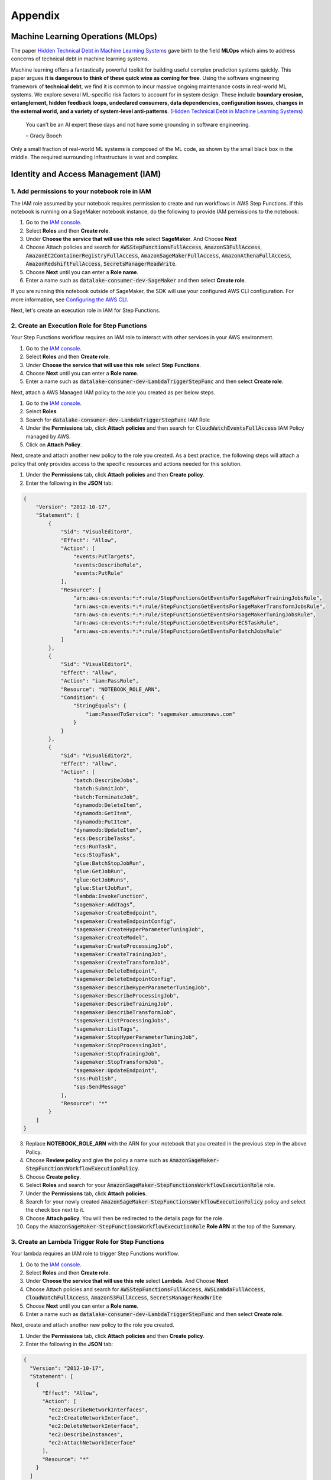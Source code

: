 Appendix
********


Machine Learning Operations (MLOps)
===================================

The paper `Hidden Technical Debt in Machine Learning Systems <https://proceedings.neurips.cc/paper/2015/file/86df7dcfd896fcaf2674f757a2463eba-Paper.pdf>`_ gave birth to the field **MLOps** which aims to address concerns of technical debt in machine learning systems.

Machine learning offers a fantastically powerful toolkit for building useful complex prediction systems quickly. This paper argues **it is dangerous to think of these quick wins as coming for free**. Using the software engineering framework of **technical debt**, we find it is common to incur massive ongoing maintenance costs in real-world ML systems. We explore several ML-specific risk factors to account for in system design. These include **boundary erosion, entanglement, hidden feedback loops, undeclared consumers, data dependencies, configuration issues, changes in the external world, and a variety of system-level anti-patterns**. (`Hidden Technical Debt in Machine Learning Systems <https://proceedings.neurips.cc/paper/2015/file/86df7dcfd896fcaf2674f757a2463eba-Paper.pdf>`_)

    
    You can’t be an AI expert these days and not have some grounding in software engineering. 
    
    – Grady Booch


.. image:: images/mlops.png
  :align: center

Only a small fraction of real-world ML systems is composed of the ML code, as shown by the small black box in the middle. The required surrounding infrastructure is vast and complex.



Identity and Access Management (IAM)
====================================


1. Add permissions to your notebook role in IAM
-----------------------------------------------

The IAM role assumed by your notebook requires permission to create and run workflows in AWS Step Functions. If this notebook is running on a SageMaker notebook instance, do the following to provide IAM permissions to the notebook:

1. Go to the `IAM console <https://console.aws.amazon.com/iam/>`_.
2. Select **Roles** and then **Create role**.
3. Under **Choose the service that will use this role** select **SageMaker**. And Choose **Next**
4. Choose Attach policies and search for :code:`AWSStepFunctionsFullAccess`, :code:`AmazonS3FullAccess`, :code:`AmazonEC2ContainerRegistryFullAccess`, :code:`AmazonSageMakerFullAccess`, :code:`AmazonAthenaFullAccess`, :code:`AmazonRedshiftFullAccess`, :code:`SecretsManagerReadWrite`.
5. Choose **Next** until you can enter a **Role name**.
6. Enter a name such as :code:`datalake-consumer-dev-SageMaker` and then select **Create role**.

If you are running this notebook outside of SageMaker, the SDK will use your configured AWS CLI configuration. For more information, see `Configuring the AWS CLI <https://docs.aws.amazon.com/cli/latest/userguide/cli-chap-configure.html>`_.

Next, let's create an execution role in IAM for Step Functions. 


2. Create an Execution Role for Step Functions
----------------------------------------------

Your Step Functions workflow requires an IAM role to interact with other services in your AWS environment. 

1. Go to the `IAM console <https://console.aws.amazon.com/iam/>`_.
2. Select **Roles** and then **Create role**.
3. Under **Choose the service that will use this role** select **Step Functions**.
4. Choose **Next** until you can enter a **Role name**.
5. Enter a name such as :code:`datalake-consumer-dev-LambdaTriggerStepFunc` and then select **Create role**.

Next, attach a AWS Managed IAM policy to the role you created as per below steps.

1. Go to the `IAM console <https://console.aws.amazon.com/iam/>`_.
2. Select **Roles**
3. Search for :code:`datalake-consumer-dev-LambdaTriggerStepFunc` IAM Role
4. Under the **Permissions** tab, click **Attach policies** and then search for :code:`CloudWatchEventsFullAccess` IAM Policy managed by AWS.
5. Click on **Attach Policy**.


Next, create and attach another new policy to the role you created. As a best practice, the following steps will attach a policy that only provides access to the specific resources and actions needed for this solution.

1. Under the **Permissions** tab, click **Attach policies** and then **Create policy**.
2. Enter the following in the **JSON** tab:

.. code-block:: json

     {
         "Version": "2012-10-17",
         "Statement": [
             {
                 "Sid": "VisualEditor0",
                 "Effect": "Allow",
                 "Action": [
                     "events:PutTargets",
                     "events:DescribeRule",
                     "events:PutRule"
                 ],
                 "Resource": [
                     "arn:aws-cn:events:*:*:rule/StepFunctionsGetEventsForSageMakerTrainingJobsRule",
                     "arn:aws-cn:events:*:*:rule/StepFunctionsGetEventsForSageMakerTransformJobsRule",
                     "arn:aws-cn:events:*:*:rule/StepFunctionsGetEventsForSageMakerTuningJobsRule",
                     "arn:aws-cn:events:*:*:rule/StepFunctionsGetEventsForECSTaskRule",
                     "arn:aws-cn:events:*:*:rule/StepFunctionsGetEventsForBatchJobsRule"
                 ]
             },
             {
                 "Sid": "VisualEditor1",
                 "Effect": "Allow",
                 "Action": "iam:PassRole",
                 "Resource": "NOTEBOOK_ROLE_ARN",
                 "Condition": {
                     "StringEquals": {
                         "iam:PassedToService": "sagemaker.amazonaws.com"
                     }
                 }
             },
             {
                 "Sid": "VisualEditor2",
                 "Effect": "Allow",
                 "Action": [
                     "batch:DescribeJobs",
                     "batch:SubmitJob",
                     "batch:TerminateJob",
                     "dynamodb:DeleteItem",
                     "dynamodb:GetItem",
                     "dynamodb:PutItem",
                     "dynamodb:UpdateItem",
                     "ecs:DescribeTasks",
                     "ecs:RunTask",
                     "ecs:StopTask",
                     "glue:BatchStopJobRun",
                     "glue:GetJobRun",
                     "glue:GetJobRuns",
                     "glue:StartJobRun",
                     "lambda:InvokeFunction",
                     “sagemaker:AddTags”,
                     "sagemaker:CreateEndpoint",
                     "sagemaker:CreateEndpointConfig",
                     "sagemaker:CreateHyperParameterTuningJob",
                     "sagemaker:CreateModel",
                     "sagemaker:CreateProcessingJob",
                     "sagemaker:CreateTrainingJob",
                     "sagemaker:CreateTransformJob",
                     "sagemaker:DeleteEndpoint",
                     "sagemaker:DeleteEndpointConfig",
                     "sagemaker:DescribeHyperParameterTuningJob",
                     "sagemaker:DescribeProcessingJob",
                     "sagemaker:DescribeTrainingJob",
                     "sagemaker:DescribeTransformJob",
                     "sagemaker:ListProcessingJobs",
                     "sagemaker:ListTags",
                     "sagemaker:StopHyperParameterTuningJob",
                     "sagemaker:StopProcessingJob",
                     "sagemaker:StopTrainingJob",
                     "sagemaker:StopTransformJob",
                     "sagemaker:UpdateEndpoint",
                     "sns:Publish",
                     "sqs:SendMessage"
                 ],
                 "Resource": "*"
             }
         ]
     }

3. Replace **NOTEBOOK_ROLE_ARN** with the ARN for your notebook that you created in the previous step in the above Policy.
4. Choose **Review policy** and give the policy a name such as :code:`AmazonSageMaker-StepFunctionsWorkflowExecutionPolicy`.
5. Choose **Create policy**.
6. Select **Roles** and search for your :code:`AmazonSageMaker-StepFunctionsWorkflowExecutionRole` role.
7. Under the **Permissions** tab, click **Attach policies**.
8. Search for your newly created :code:`AmazonSageMaker-StepFunctionsWorkflowExecutionPolicy` policy and select the check box next to it.
9. Choose **Attach policy**. You will then be redirected to the details page for the role.
10. Copy the :code:`AmazonSageMaker-StepFunctionsWorkflowExecutionRole` **Role ARN** at the top of the Summary.


3. Create an Lambda Trigger Role for Step Functions
---------------------------------------------------

Your lambda requires an IAM role to trigger Step Functions workflow. 

1. Go to the `IAM console <https://console.aws.amazon.com/iam/>`_.
2. Select **Roles** and then **Create role**.
3. Under **Choose the service that will use this role** select **Lambda**. And Choose **Next**
4. Choose Attach policies and search for :code:`AWSStepFunctionsFullAccess`, :code:`AWSLambdaFullAccess`, :code:`CloudWatchFullAccess`, :code:`AmazonS3FullAccess`, :code:`SecretsManagerReadWrite`
5. Choose **Next** until you can enter a **Role name**.
6. Enter a name such as :code:`datalake-consumer-dev-LambdaTriggerStepFunc` and then select **Create role**.


Next, create and attach another new policy to the role you created. 

1. Under the **Permissions** tab, click **Attach policies** and then **Create policy**.
2. Enter the following in the **JSON** tab:

.. code-block:: json

     {
       "Version": "2012-10-17",
       "Statement": [
         {
           "Effect": "Allow",
           "Action": [
             "ec2:DescribeNetworkInterfaces",
             "ec2:CreateNetworkInterface",
             "ec2:DeleteNetworkInterface",
             "ec2:DescribeInstances",
             "ec2:AttachNetworkInterface"
           ],
           "Resource": "*"
         }
       ]
     }

4. Choose **Review policy** and give the policy a name such as :code:`LambdaTriggerStepFuncRole`.
5. Choose **Create policy**.
6. Select **Roles** and search for your :code:`LambdaTriggerStepFuncRole` role.
7. Under the **Permissions** tab, click **Attach policies**.
8. Search for your newly created :code:`LambdaTriggerStepFuncRole` policy and select the check box next to it.
9. Choose **Attach policy**. You will then be redirected to the details page for the role.
10. Copy the :code:`datalake-consumer-dev-LambdaTriggerStepFunc` **Role ARN** at the top of the Summary.
